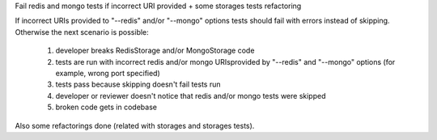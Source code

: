 Fail redis and mongo tests if incorrect URI provided + some storages tests refactoring

If incorrect URIs provided to "--redis" and/or "--mongo" options tests should fail with errors instead of skipping.
Otherwise the next scenario is possible:
  1) developer breaks RedisStorage and/or MongoStorage code
  2) tests are run with incorrect redis and/or mongo URIsprovided by "--redis" and "--mongo" options (for example, wrong port specified)
  3) tests pass because skipping doesn't fail tests run
  4) developer or reviewer doesn't notice that redis and/or mongo tests were skipped
  5) broken code gets in codebase

Also some refactorings done (related with storages and storages tests).
